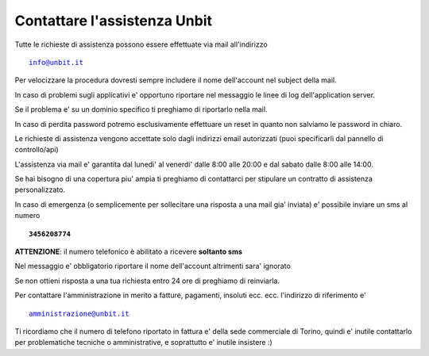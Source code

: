 Contattare l'assistenza Unbit
=============================

Tutte le richieste di assistenza possono essere effettuate via mail all'indirizzo 

.. parsed-literal::
  info@unbit.it

Per velocizzare la procedura dovresti sempre includere il nome dell'account nel subject della mail.

In caso di problemi sugli applicativi e' opportuno riportare nel messaggio le linee di log dell'application server.

Se il problema e' su un dominio specifico ti preghiamo di riportarlo nella mail.

In caso di perdita password potremo esclusivamente effettuare un reset in quanto non salviamo le password in chiaro.

Le richieste di assistenza vengono accettate solo dagli indirizzi email autorizzati (puoi specificarli dal pannello di controllo/api)

L'assistenza via mail e' garantita dal lunedi' al venerdi' dalle 8:00 alle 20:00 e dal sabato dalle 8:00 alle 14:00.

Se hai bisogno di una copertura piu' ampia ti preghiamo di contattarci per stipulare un contratto di assistenza personalizzato.

In caso di emergenza (o semplicemente per sollecitare una risposta a una mail gia' inviata) e' possibile inviare un sms al numero

.. parsed-literal::
   **3456208774**

**ATTENZIONE**: il numero telefonico è abilitato a ricevere **soltanto sms**

Nel messaggio e' obbligatorio riportare il nome dell'account altrimenti sara' ignorato

Se non ottieni risposta a una tua richiesta entro 24 ore di preghiamo di reinviarla.

Per contattare l'amministrazione in merito a fatture, pagamenti, insoluti ecc. ecc. l'indirizzo di riferimento e'

.. parsed-literal::
   amministrazione@unbit.it

Ti ricordiamo che il numero di telefono riportato in fattura e' della sede commerciale di Torino, quindi e' inutile contattarlo
per problematiche tecniche o amministrative, e soprattutto e' inutile insistere :)
